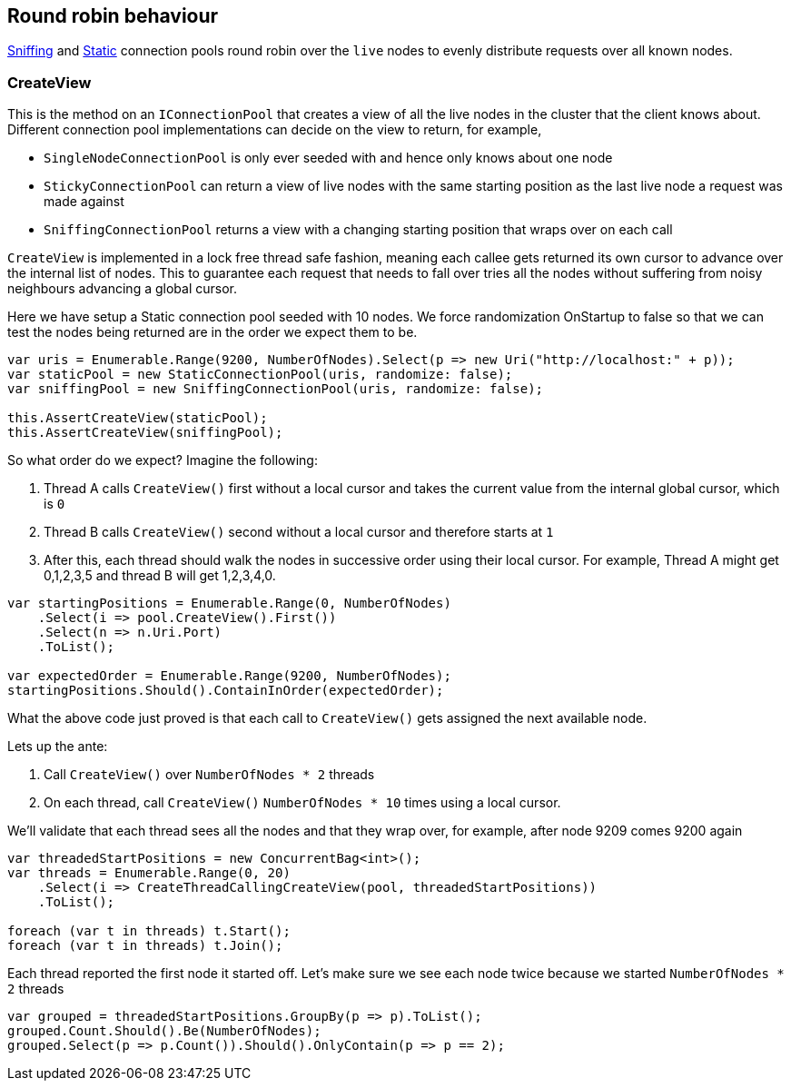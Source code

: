 :ref_current: https://www.elastic.co/guide/en/elasticsearch/reference/6.1

:github: https://github.com/elastic/elasticsearch-net

:nuget: https://www.nuget.org/packages

////
IMPORTANT NOTE
==============
This file has been generated from https://github.com/elastic/elasticsearch-net/tree/feature/net-abstractions-6x/src/Tests/ClientConcepts/ConnectionPooling/RoundRobin/RoundRobin.doc.cs. 
If you wish to submit a PR for any spelling mistakes, typos or grammatical errors for this file,
please modify the original csharp file found at the link and submit the PR with that change. Thanks!
////

[[round-robin]]
== Round robin behaviour

<<sniffing-connection-pool, Sniffing>> and <<static-connection-pool, Static>> connection pools
round robin over the `live` nodes to evenly distribute requests over all known nodes.

[float]
=== CreateView

This is the method on an `IConnectionPool` that creates a view of all the live nodes in the cluster that the client
knows about. Different connection pool implementations can decide on the view to return, for example,

* `SingleNodeConnectionPool` is only ever seeded with and hence only knows about one node

* `StickyConnectionPool` can return a view of live nodes with the same starting position as the last live node a request was made against

* `SniffingConnectionPool` returns a view with a changing starting position that wraps over on each call

`CreateView` is implemented in a lock free thread safe fashion, meaning each callee gets returned
its own cursor to advance over the internal list of nodes. This to guarantee each request that needs to
fall over tries all the nodes without suffering from noisy neighbours advancing a global cursor.

Here we have setup a Static connection pool seeded with 10 nodes. We force randomization OnStartup to false
so that we can test the nodes being returned are in the order we expect them to be.

[source,csharp]
----
var uris = Enumerable.Range(9200, NumberOfNodes).Select(p => new Uri("http://localhost:" + p));
var staticPool = new StaticConnectionPool(uris, randomize: false);
var sniffingPool = new SniffingConnectionPool(uris, randomize: false);

this.AssertCreateView(staticPool);
this.AssertCreateView(sniffingPool);
----

So what order do we expect? Imagine the following:

. Thread A calls `CreateView()` first without a local cursor and takes the current value from the internal global cursor, which is `0`

. Thread B calls `CreateView()` second without a local cursor and therefore starts at `1`

. After this, each thread should walk the nodes in successive order using their local cursor. For example, Thread A might
get 0,1,2,3,5 and thread B will get 1,2,3,4,0.

[source,csharp]
----
var startingPositions = Enumerable.Range(0, NumberOfNodes)
    .Select(i => pool.CreateView().First())
    .Select(n => n.Uri.Port)
    .ToList();

var expectedOrder = Enumerable.Range(9200, NumberOfNodes);
startingPositions.Should().ContainInOrder(expectedOrder);
----

What the above code just proved is that each call to `CreateView()` gets assigned the next available node.

Lets up the ante:

. Call `CreateView()` over `NumberOfNodes * 2` threads

. On each thread, call `CreateView()` `NumberOfNodes * 10` times using a local cursor.

We'll validate that each thread sees all the nodes and that they wrap over, for example, after node 9209
comes 9200 again

[source,csharp]
----
var threadedStartPositions = new ConcurrentBag<int>();
var threads = Enumerable.Range(0, 20)
    .Select(i => CreateThreadCallingCreateView(pool, threadedStartPositions))
    .ToList();

foreach (var t in threads) t.Start();
foreach (var t in threads) t.Join();
----

Each thread reported the first node it started off. Let's make sure we see each node twice
because we started `NumberOfNodes * 2` threads

[source,csharp]
----
var grouped = threadedStartPositions.GroupBy(p => p).ToList();
grouped.Count.Should().Be(NumberOfNodes);
grouped.Select(p => p.Count()).Should().OnlyContain(p => p == 2);
----


